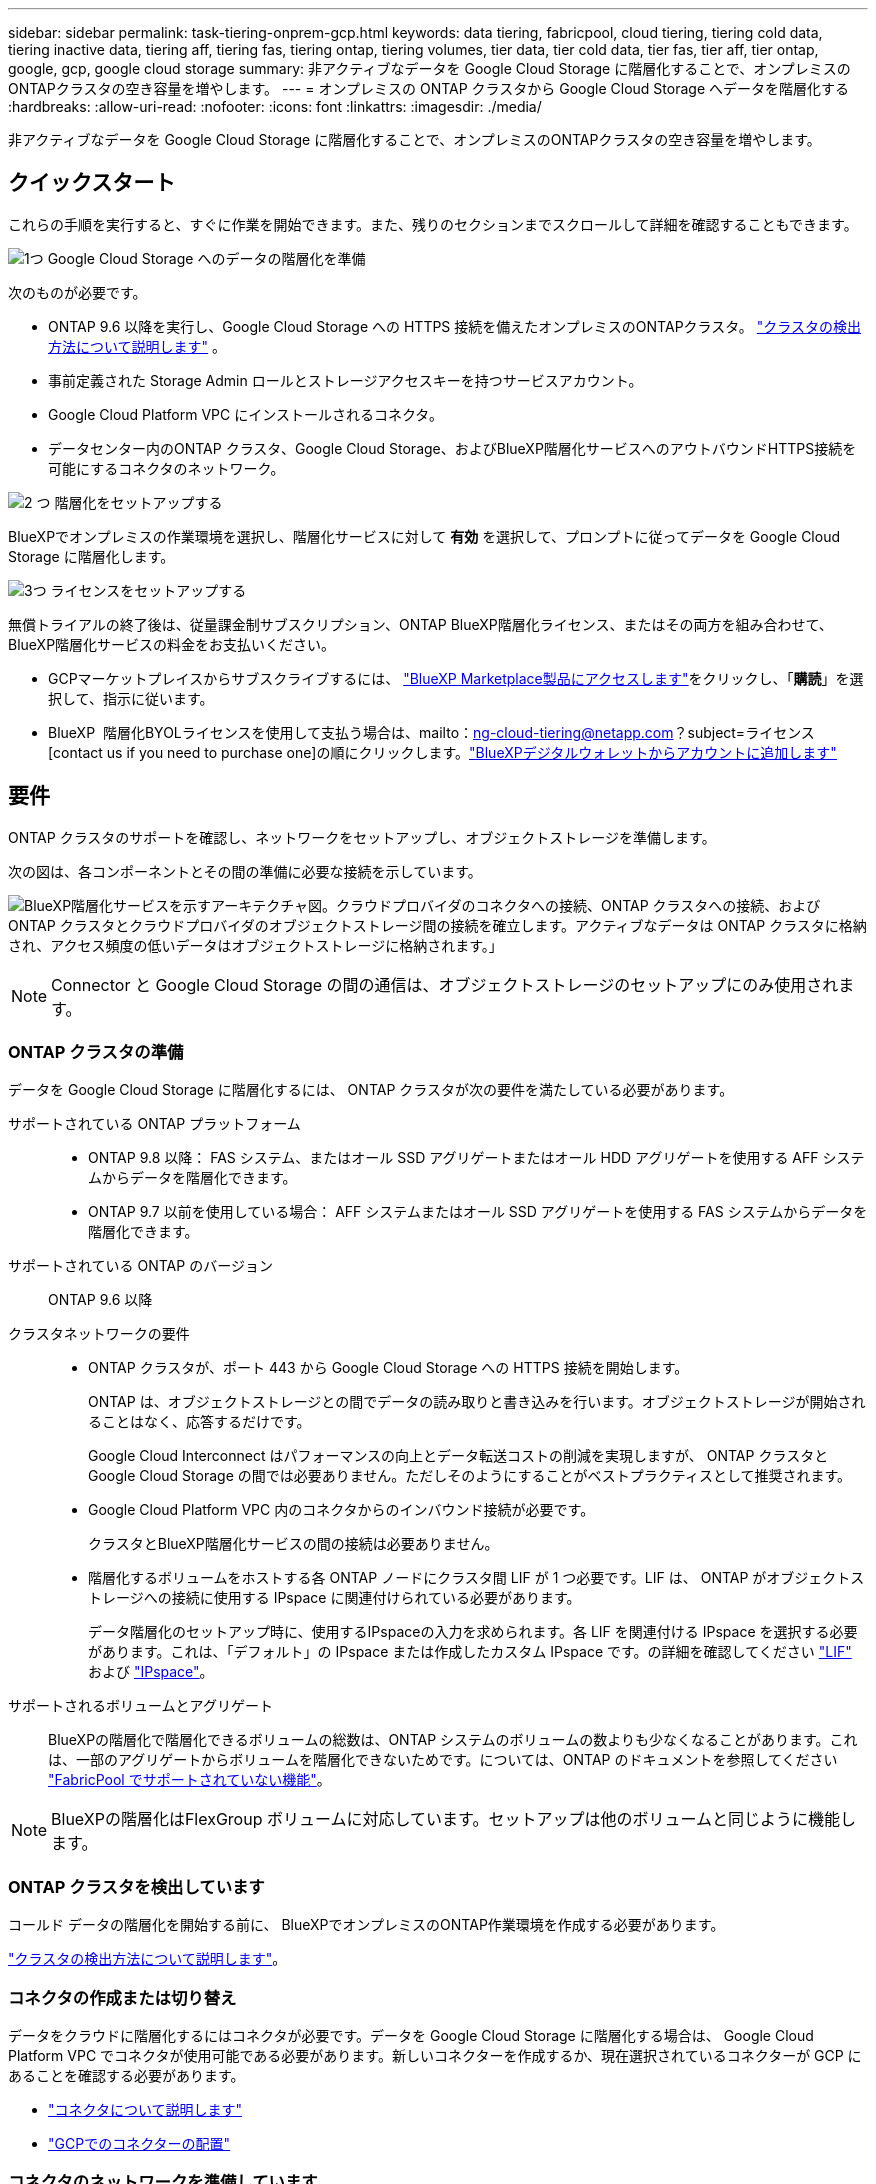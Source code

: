 ---
sidebar: sidebar 
permalink: task-tiering-onprem-gcp.html 
keywords: data tiering, fabricpool, cloud tiering, tiering cold data, tiering inactive data, tiering aff, tiering fas, tiering ontap, tiering volumes, tier data, tier cold data, tier fas, tier aff, tier ontap, google, gcp, google cloud storage 
summary: 非アクティブなデータを Google Cloud Storage に階層化することで、オンプレミスのONTAPクラスタの空き容量を増やします。 
---
= オンプレミスの ONTAP クラスタから Google Cloud Storage へデータを階層化する
:hardbreaks:
:allow-uri-read: 
:nofooter: 
:icons: font
:linkattrs: 
:imagesdir: ./media/


[role="lead"]
非アクティブなデータを Google Cloud Storage に階層化することで、オンプレミスのONTAPクラスタの空き容量を増やします。



== クイックスタート

これらの手順を実行すると、すぐに作業を開始できます。また、残りのセクションまでスクロールして詳細を確認することもできます。

.image:https://raw.githubusercontent.com/NetAppDocs/common/main/media/number-1.png["1つ"] Google Cloud Storage へのデータの階層化を準備
[role="quick-margin-para"]
次のものが必要です。

[role="quick-margin-list"]
* ONTAP 9.6 以降を実行し、Google Cloud Storage への HTTPS 接続を備えたオンプレミスのONTAPクラスタ。  https://docs.netapp.com/us-en/bluexp-ontap-onprem/task-discovering-ontap.html["クラスタの検出方法について説明します"^] 。
* 事前定義された Storage Admin ロールとストレージアクセスキーを持つサービスアカウント。
* Google Cloud Platform VPC にインストールされるコネクタ。
* データセンター内のONTAP クラスタ、Google Cloud Storage、およびBlueXP階層化サービスへのアウトバウンドHTTPS接続を可能にするコネクタのネットワーク。


.image:https://raw.githubusercontent.com/NetAppDocs/common/main/media/number-2.png["2 つ"] 階層化をセットアップする
[role="quick-margin-para"]
BlueXPでオンプレミスの作業環境を選択し、階層化サービスに対して *有効* を選択して、プロンプトに従ってデータを Google Cloud Storage に階層化します。

.image:https://raw.githubusercontent.com/NetAppDocs/common/main/media/number-3.png["3つ"] ライセンスをセットアップする
[role="quick-margin-para"]
無償トライアルの終了後は、従量課金制サブスクリプション、ONTAP BlueXP階層化ライセンス、またはその両方を組み合わせて、BlueXP階層化サービスの料金をお支払いください。

[role="quick-margin-list"]
* GCPマーケットプレイスからサブスクライブするには、  https://console.cloud.google.com/marketplace/details/netapp-cloudmanager/cloud-manager?supportedpurview=project&rif_reserved["BlueXP Marketplace製品にアクセスします"^]をクリックし、「*購読*」を選択して、指示に従います。
* BlueXP  階層化BYOLライセンスを使用して支払う場合は、mailto：ng-cloud-tiering@netapp.com？subject=ライセンス[contact us if you need to purchase one]の順にクリックします。link:https://docs.netapp.com/us-en/bluexp-digital-wallet/task-manage-data-services-licenses.html["BlueXPデジタルウォレットからアカウントに追加します"^]




== 要件

ONTAP クラスタのサポートを確認し、ネットワークをセットアップし、オブジェクトストレージを準備します。

次の図は、各コンポーネントとその間の準備に必要な接続を示しています。

image:diagram_cloud_tiering_google.png["BlueXP階層化サービスを示すアーキテクチャ図。クラウドプロバイダのコネクタへの接続、ONTAP クラスタへの接続、およびONTAP クラスタとクラウドプロバイダのオブジェクトストレージ間の接続を確立します。アクティブなデータは ONTAP クラスタに格納され、アクセス頻度の低いデータはオブジェクトストレージに格納されます。」"]


NOTE: Connector と Google Cloud Storage の間の通信は、オブジェクトストレージのセットアップにのみ使用されます。



=== ONTAP クラスタの準備

データを Google Cloud Storage に階層化するには、 ONTAP クラスタが次の要件を満たしている必要があります。

サポートされている ONTAP プラットフォーム::
+
--
* ONTAP 9.8 以降： FAS システム、またはオール SSD アグリゲートまたはオール HDD アグリゲートを使用する AFF システムからデータを階層化できます。
* ONTAP 9.7 以前を使用している場合： AFF システムまたはオール SSD アグリゲートを使用する FAS システムからデータを階層化できます。


--
サポートされている ONTAP のバージョン:: ONTAP 9.6 以降
クラスタネットワークの要件::
+
--
* ONTAP クラスタが、ポート 443 から Google Cloud Storage への HTTPS 接続を開始します。
+
ONTAP は、オブジェクトストレージとの間でデータの読み取りと書き込みを行います。オブジェクトストレージが開始されることはなく、応答するだけです。

+
Google Cloud Interconnect はパフォーマンスの向上とデータ転送コストの削減を実現しますが、 ONTAP クラスタと Google Cloud Storage の間では必要ありません。ただしそのようにすることがベストプラクティスとして推奨されます。

* Google Cloud Platform VPC 内のコネクタからのインバウンド接続が必要です。
+
クラスタとBlueXP階層化サービスの間の接続は必要ありません。

* 階層化するボリュームをホストする各 ONTAP ノードにクラスタ間 LIF が 1 つ必要です。LIF は、 ONTAP がオブジェクトストレージへの接続に使用する IPspace に関連付けられている必要があります。
+
データ階層化のセットアップ時に、使用するIPspaceの入力を求められます。各 LIF を関連付ける IPspace を選択する必要があります。これは、「デフォルト」の IPspace または作成したカスタム IPspace です。の詳細を確認してください https://docs.netapp.com/us-en/ontap/networking/create_a_lif.html["LIF"^] および https://docs.netapp.com/us-en/ontap/networking/standard_properties_of_ipspaces.html["IPspace"^]。



--
サポートされるボリュームとアグリゲート:: BlueXPの階層化で階層化できるボリュームの総数は、ONTAP システムのボリュームの数よりも少なくなることがあります。これは、一部のアグリゲートからボリュームを階層化できないためです。については、ONTAP のドキュメントを参照してください https://docs.netapp.com/us-en/ontap/fabricpool/requirements-concept.html#functionality-or-features-not-supported-by-fabricpool["FabricPool でサポートされていない機能"^]。



NOTE: BlueXPの階層化はFlexGroup ボリュームに対応しています。セットアップは他のボリュームと同じように機能します。



=== ONTAP クラスタを検出しています

コールド データの階層化を開始する前に、 BlueXPでオンプレミスのONTAP作業環境を作成する必要があります。

https://docs.netapp.com/us-en/bluexp-ontap-onprem/task-discovering-ontap.html["クラスタの検出方法について説明します"^]。



=== コネクタの作成または切り替え

データをクラウドに階層化するにはコネクタが必要です。データを Google Cloud Storage に階層化する場合は、 Google Cloud Platform VPC でコネクタが使用可能である必要があります。新しいコネクターを作成するか、現在選択されているコネクターが GCP にあることを確認する必要があります。

* https://docs.netapp.com/us-en/bluexp-setup-admin/concept-connectors.html["コネクタについて説明します"^]
* https://docs.netapp.com/us-en/bluexp-setup-admin/task-quick-start-connector-google.html["GCPでのコネクターの配置"^]




=== コネクタのネットワークを準備しています

コネクタに必要なネットワーク接続があることを確認します。

.手順
. コネクタがインストールされている VPC で次の接続が有効になっていることを確認します。
+
** ポート443経由でBlueXP階層化サービスとGoogle Cloud StorageへのHTTPS接続 (https://docs.netapp.com/us-en/bluexp-setup-admin/task-set-up-networking-google.html#endpoints-contacted-for-day-to-day-operations["エンドポイントのリストを参照してください"^])
** ONTAP クラスタ管理 LIF へのポート 443 経由の HTTPS 接続


. オプション： Connector を展開するサブネットで Google Private Access を有効にします。
+
https://cloud.google.com/vpc/docs/configure-private-google-access["プライベート Google アクセス"^] ONTAP クラスタから VPC への直接接続を確立している環境で、 Connector と Google Cloud Storage の間の通信を仮想プライベートネットワークのままにする場合は、を推奨します。プライベート Google アクセスは、内部（プライベート） IP アドレスのみ（外部 IP アドレスは使用しない）を持つ VM インスタンスで機能します。





=== Google Cloud Storage を準備しています

階層化を設定する場合は、 Storage Admin の権限があるサービスアカウントにストレージアクセスキーを指定する必要があります。サービスアカウントを使用すると、BlueXP階層化でデータ階層化に使用されるCloud Storageバケットを認証してアクセスできます。キーは、 Google Cloud Storage がリクエストを発行しているユーザーを認識できるようにするために必要です。

クラウドストレージバケットがに含まれている必要があります link:reference-google-support.html#supported-google-cloud-regions["BlueXPの階層化をサポートするリージョン"]。


NOTE: 一定の日数が経過したあとに階層化データがに移行される低コストのストレージクラスを使用するようにBlueXPの階層化を設定する場合は、GCPアカウントでバケットをセットアップするときにライフサイクルルールを選択しないでください。BlueXPの階層化サービスはライフサイクルの移行を管理します。

.手順
. https://cloud.google.com/iam/docs/creating-managing-service-accounts#creating_a_service_account["事前定義されたストレージ管理者を含むサービスアカウントを作成します ロール"^]。
. に進みます https://console.cloud.google.com/storage/settings["GCP Storage Settings （ GCP ストレージ設定）"^] サービスアカウントのアクセスキーを作成します。
+
.. プロジェクトを選択し、* Interoperability *を選択します。まだ行っていない場合は、*相互運用性アクセスを有効にする*を選択します。
.. *サービス アカウントのアクセス キー* の下で、*サービス アカウントのキーの作成* を選択し、作成したサービス アカウントを選択して、*キーの作成* を選択します。
+
このキーは、あとでBlueXP階層化をセットアップするときに入力する必要があります。







== 最初のクラスタから Google Cloud にアクセス頻度の低いデータを階層化する ストレージ

Google Cloud 環境を準備したら、最初のクラスタからアクセス頻度の低いデータの階層化を開始します。

.必要なもの
* https://docs.netapp.com/us-en/bluexp-ontap-onprem/task-discovering-ontap.html["オンプレミスの作業環境"^]。
* Storage Admin ロールが割り当てられているサービスアカウントのストレージアクセスキー。


.手順
. オンプレミスのONTAP作業環境を選択します。
. 右側のパネルで、階層化サービスの*有効化*をクリックします。
+
Canvasの作業環境としてGoogle Cloud Storage階層化のデスティネーションが存在する場合は、クラスタをGoogle Cloud Storage作業環境にドラッグしてセットアップウィザードを開始できます。

+
image:screenshot_setup_tiering_onprem.png["オンプレミスのONTAP作業環境を選択した後、画面の右側に表示される [有効化] オプションを示すスクリーンショット。"]

. *オブジェクトストレージ名の定義*：このオブジェクトストレージの名前を入力します。このクラスタのアグリゲートで使用する可能性のある他のオブジェクトストレージから一意である必要があります。
. *プロバイダを選択*: *Google Cloud* を選択し、*続行* を選択します。
. Create Object Storage *ページで次の手順を実行します。
+
.. * Bucket * ：新しい Google Cloud Storage バケットを追加するか、既存のバケットを選択します。
.. *ストレージクラスのライフサイクル*：BlueXPの階層化機能は、階層化されたデータのライフサイクル移行を管理します。データは_Standard_classで開始されますが、一定の日数が経過したら別のストレージクラスを適用するルールを作成できます。
+
階層化されたデータを移行する Google Cloud ストレージ クラスと、そのクラスにデータが割り当てられるまでの日数を選択し、[続行] を選択します。たとえば、次のスクリーンショットは、階層化されたデータが、オブジェクトストレージで30日後に_Standard_classから_Nearline_classに割り当てられ、オブジェクトストレージで60日後に_Coldline_classに割り当てられていることを示しています。

+
「 * このストレージクラスにデータを保持する」を選択した場合、データはそのストレージクラスに残ります。 link:reference-google-support.html["「サポートされているストレージクラス」を参照"^]。

+
image:screenshot_tiering_lifecycle_selection_gcp.png["一定の日数が経過したあとにデータに割り当てられた追加のストレージクラスを選択する方法を示すスクリーンショット。"]

+
選択したバケット内のすべてのオブジェクトにライフサイクルルールが適用されます。

.. * クレデンシャル * ：ストレージ管理者ロールが割り当てられたサービスアカウントのストレージアクセスキーとシークレットキーを入力します。
.. * クラスタネットワーク * ： ONTAP がオブジェクトストレージへの接続に使用する IPspace を選択します。
+
正しいIPspaceを選択すると、BlueXPの階層化でONTAP からクラウドプロバイダのオブジェクトストレージへの接続をセットアップできます。

+
「最大転送速度」を定義して、アクセス頻度の低いデータをオブジェクトストレージにアップロードするためのネットワーク帯域幅を設定することもできます。[*Limited*]ラジオボタンを選択して使用できる最大帯域幅を入力するか、[*Unlimited *]を選択して制限がないことを示します。



. 「 * Continue * 」をクリックして、階層化するボリュームを選択します。
. _Tier Volume_page で、階層化を設定するボリュームを選択し、階層化ポリシーページを起動します。
+
** すべてのボリュームを選択するには、タイトル行のボックスをチェックします（ image:button_backup_all_volumes.png[""] ）をクリックし、「ボリュームの構成」を選択します。
** 複数のボリュームを選択するには、各ボリュームのボックスをチェックします（ image:button_backup_1_volume.png[""] ）をクリックし、「ボリュームの構成」を選択します。
** 単一のボリュームを選択するには、行（またはimage:screenshot_edit_icon.gif["鉛筆アイコンを編集します"]ボリュームの（アイコン）をクリックします。
+
image:screenshot_tiering_initial_volumes.png["単一のボリューム、複数のボリューム、またはすべてのボリュームを選択する方法、および選択したボリュームを変更するボタンを示すスクリーンショット。"]



. [_階層化ポリシー_] ダイアログで、階層化ポリシーを選択し、必要に応じて選択したボリュームの冷却日数を調整して、[適用] を選択します。
+
link:concept-cloud-tiering.html#volume-tiering-policies["ボリューム階層化ポリシーとクーリング期間の詳細を確認できます"]。

+
image:screenshot_tiering_initial_policy_settings.png["設定可能な階層化ポリシーの設定を示すスクリーンショット。"]



.結果
クラスタのボリュームから Google Cloud オブジェクトストレージへのデータ階層化の設定が完了しました。

.次の手順
link:task-licensing-cloud-tiering.html["BlueXP階層化サービスに必ず登録してください"]。

クラスタ上のアクティブなデータとアクセス頻度の低いデータに関する情報を確認できます。 link:task-managing-tiering.html["階層化設定の管理について詳しくは、こちらをご覧ください"]。

また、クラスタの特定のアグリゲートのデータを別のオブジェクトストアに階層化したい場合に、追加のオブジェクトストレージを作成することもできます。または、階層化データが別のオブジェクトストアにレプリケートされているFabricPool ミラーリングを使用する予定の場合も同様です。 link:task-managing-object-storage.html["オブジェクトストアの管理に関する詳細情報"]。
